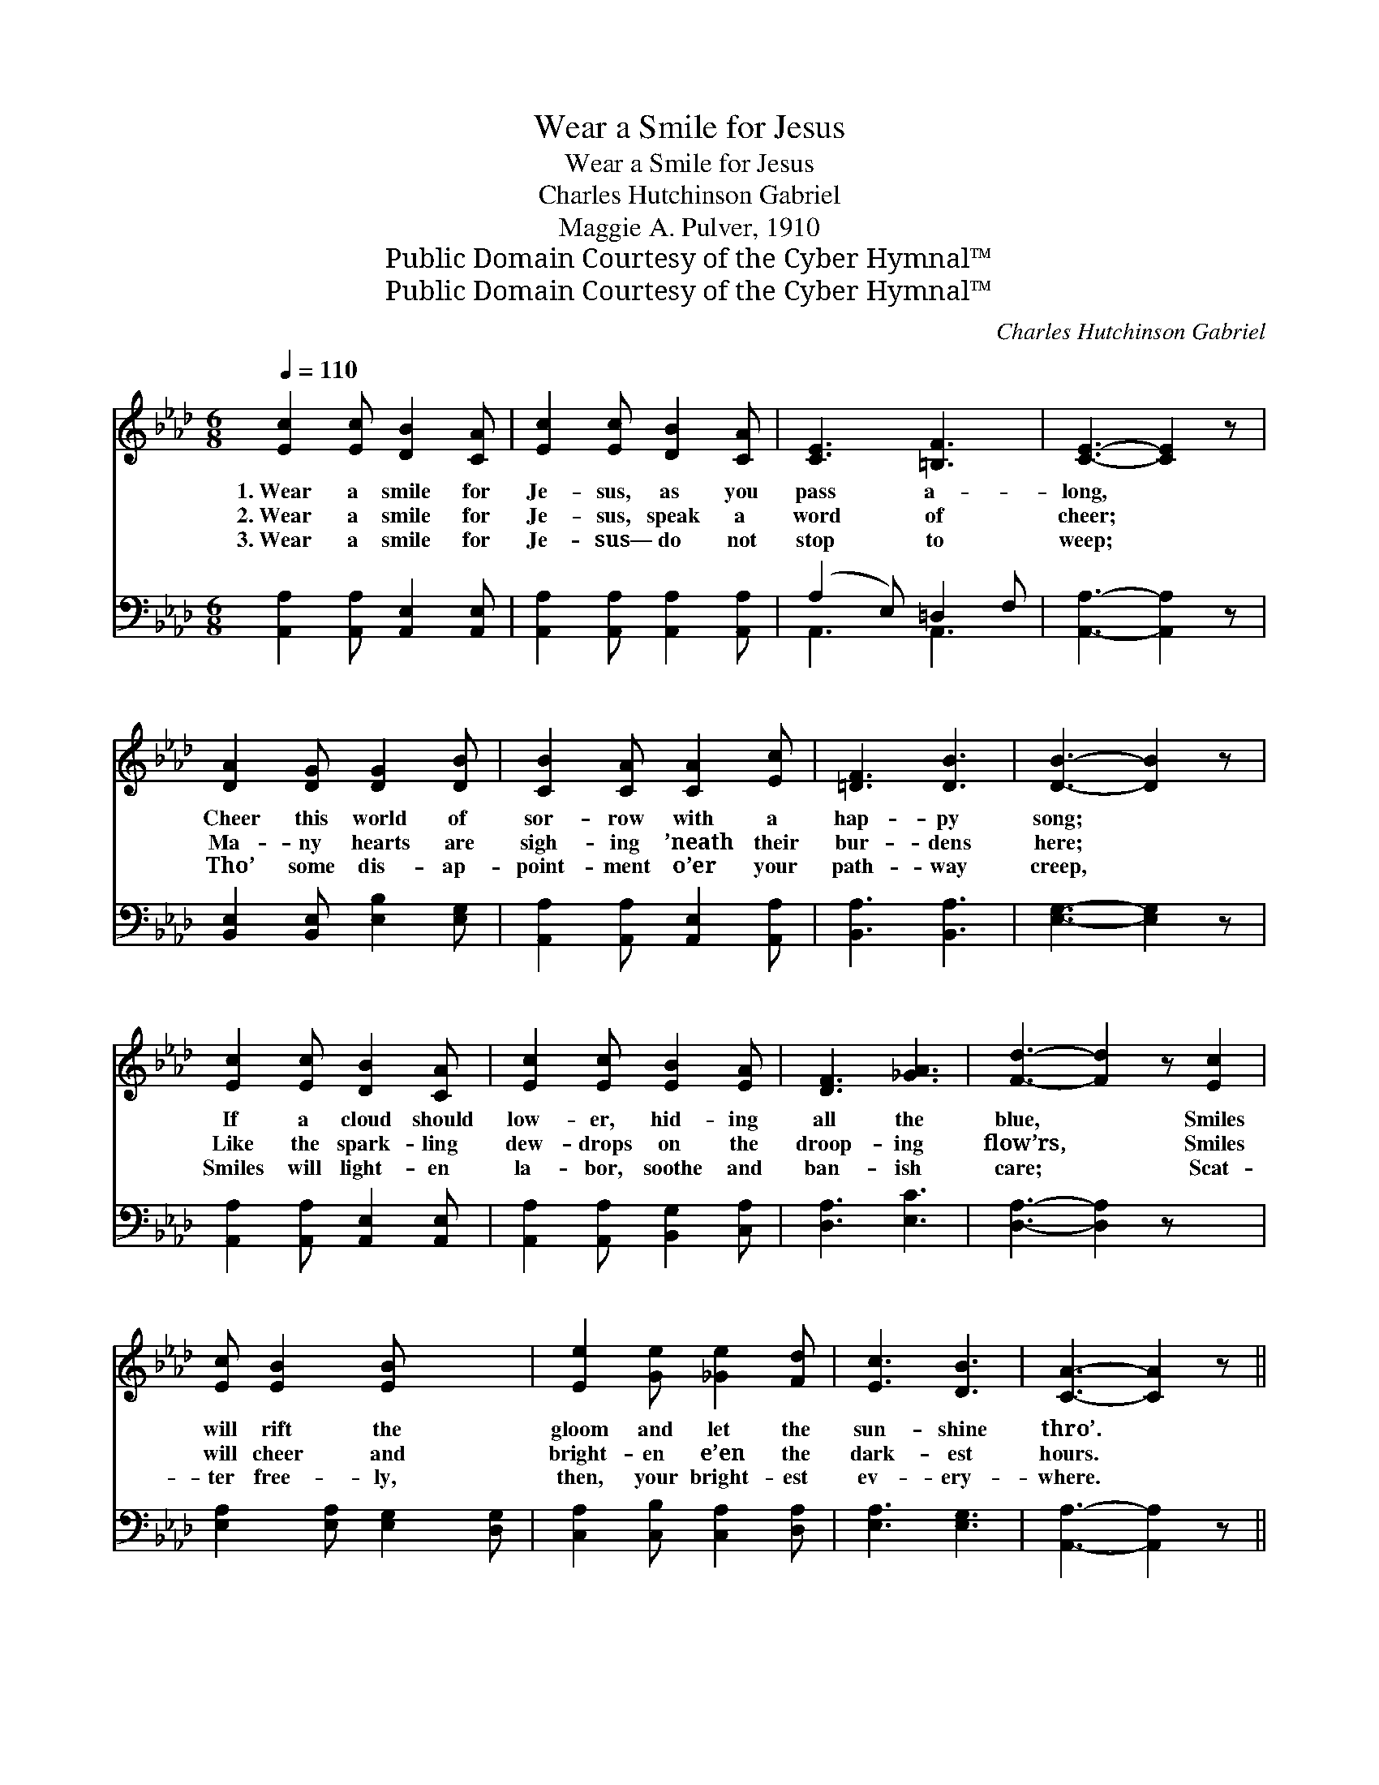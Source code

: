 X:1
T:Wear a Smile for Jesus
T:Wear a Smile for Jesus
T:Charles Hutchinson Gabriel
T:Maggie A. Pulver, 1910
T:Public Domain Courtesy of the Cyber Hymnal™
T:Public Domain Courtesy of the Cyber Hymnal™
C:Charles Hutchinson Gabriel
Z:Public Domain
Z:Courtesy of the Cyber Hymnal™
%%score 1 ( 2 3 )
L:1/8
Q:1/4=110
M:6/8
K:Ab
V:1 treble 
V:2 bass 
V:3 bass 
V:1
 [Ec]2 [Ec] [DB]2 [CA] | [Ec]2 [Ec] [DB]2 [CA] | [CE]3 [=B,F]3 | [CE]3- [CE]2 z | %4
w: 1.~Wear a smile for|Je- sus, as you|pass a-|long, *|
w: 2.~Wear a smile for|Je- sus, speak a|word of|cheer; *|
w: 3.~Wear a smile for|Je- sus— do not|stop to|weep; *|
 [DA]2 [DG] [DG]2 [DB] | [CB]2 [CA] [CA]2 [Ec] | [=DF]3 [DB]3 | [DB]3- [DB]2 z | %8
w: Cheer this world of|sor- row with a|hap- py|song; *|
w: Ma- ny hearts are|sigh- ing ’neath their|bur- dens|here; *|
w: Tho’ some dis- ap-|point- ment o’er your|path- way|creep, *|
 [Ec]2 [Ec] [DB]2 [CA] | [Ec]2 [Ec] [EB]2 [EA] | [DF]3 [_GA]3 | [Fd]3- [Fd]2 z [Ec]2 | %12
w: If a cloud should|low- er, hid- ing|all the|blue, * Smiles|
w: Like the spark- ling|dew- drops on the|droop- ing|flow’rs, * Smiles|
w: Smiles will light- en|la- bor, soothe and|ban- ish|care; * Scat-|
 [Ec] [EB]2 [EB] x2 | [Ee]2 [Ge] [_Ge]2 [Fd] | [Ec]3 [DB]3 | [CA]3- [CA]2 z || %16
w: will rift the|gloom and let the|sun- shine|thro’. *|
w: will cheer and|bright- en e’en the|dark- est|hours. *|
w: ter free- ly,|then, your bright- est|ev- ery-|where. *|
"^Refrain" [Ec]3 [CE]3 | [Ec]3 [CE]3 | [DF]2 [FA] [FB]2 [_FA] | [Ec]3- [Ec]2 z | [=Dc]3 [DF]3 | %21
w: Smil- ing,|smil- ing,|hap- py ev- ’ry|day; *|Smil- ing,|
w: |||||
w: |||||
 [=Dc]3 [DF]3 | [DB]2 [C=A] [DB]2 [CA] | [DB]3- [DB]2 z | [Ec]2 [Ec] [DB]2 [CA] | %25
w: smil- ing,|up the nar- row|way; *|On the Mount of|
w: ||||
w: ||||
 [Ec]2 [Ec] [EB]2 [EA] | [DF]3 [_GA]3 | [Fd]3- [Fd]2 z | [Ec]2 [Ec] [EB]2 [EB] | %29
w: Pis- gah some day|we shall|stand, *|And with smile of|
w: ||||
w: ||||
 [Ee]2 [Ge] [_Ge]2 [Fd] | [Ec]3 [DB]3 | [CA]3- [CA]2 z |] %32
w: tri- umph view the|prom- ised|land. *|
w: |||
w: |||
V:2
 [A,,A,]2 [A,,A,] [A,,E,]2 [A,,E,] | [A,,A,]2 [A,,A,] [A,,A,]2 [A,,A,] | (A,2 E,) =D,2 F, | %3
w: ~ ~ ~ ~|~ ~ ~ ~|~ * ~ ~|
 [A,,A,]3- [A,,A,]2 z | [B,,E,]2 [B,,E,] [E,B,]2 [E,G,] | [A,,A,]2 [A,,A,] [A,,E,]2 [A,,A,] | %6
w: ~ *|~ ~ ~ ~|~ ~ ~ ~|
 [B,,A,]3 [B,,A,]3 | [E,G,]3- [E,G,]2 z | [A,,A,]2 [A,,A,] [A,,E,]2 [A,,E,] | %9
w: ~ ~|~ *|~ ~ ~ ~|
 [A,,A,]2 [A,,A,] [B,,G,]2 [C,A,] | [D,A,]3 [E,C]3 | [D,A,]3- [D,A,]2 z x2 | %12
w: ~ ~ ~ ~|~ ~|~ *|
 [E,A,]2 [E,A,] [E,G,]2 [D,G,] | [C,A,]2 [C,B,] [C,A,]2 [D,A,] | [E,A,]3 [E,G,]3 | %15
w: ~ ~ ~ ~|~ ~ ~ ~|~ ~|
 [A,,A,]3- [A,,A,]2 z || [A,,A,]2 [A,,A,] z3 | [A,,A,]2 [A,,A,] z3 | %18
w: ~ *|Smil- ing,|smil- ing,|
 [D,A,]2 [D,A,] [D,A,]2 [D,A,] | [A,,A,]2 [A,,A,] [A,,A,]2 z | [B,,A,]2 [B,,A,] z3 | %21
w: hap- py, hap- py|ev- ’ry day;|Smil- ing,|
 [B,,A,]2 [B,,A,] z3 | [E,G,]2 [E,^F,] [E,G,]2 [E,F,] | [E,G,]3- [E,G,]2 z | %24
w: smil- ing,|||
 [A,,A,]2 [A,,A,] [A,,E,]2 [A,,E,] | [A,,A,]2 [A,,A,] [B,,G,]2 [C,A,] | [D,A,]3 [E,C]3 | %27
w: |||
 [D,A,]3- [D,A,]2 z | [E,A,]2 [E,A,] [E,G,]2 [D,G,] | [C,A,]2 [B,,B,] [C,A,]2 [D,A,] | %30
w: |||
 [E,A,]3 [E,G,]3 | [A,,A,]3- [A,,A,]2 z |] %32
w: ||
V:3
 x6 | x6 | A,,3 A,,3 | x6 | x6 | x6 | x6 | x6 | x6 | x6 | x6 | x8 | x6 | x6 | x6 | x6 || x6 | x6 | %18
 x6 | x6 | x6 | x6 | x6 | x6 | x6 | x6 | x6 | x6 | x6 | x6 | x6 | x6 |] %32

